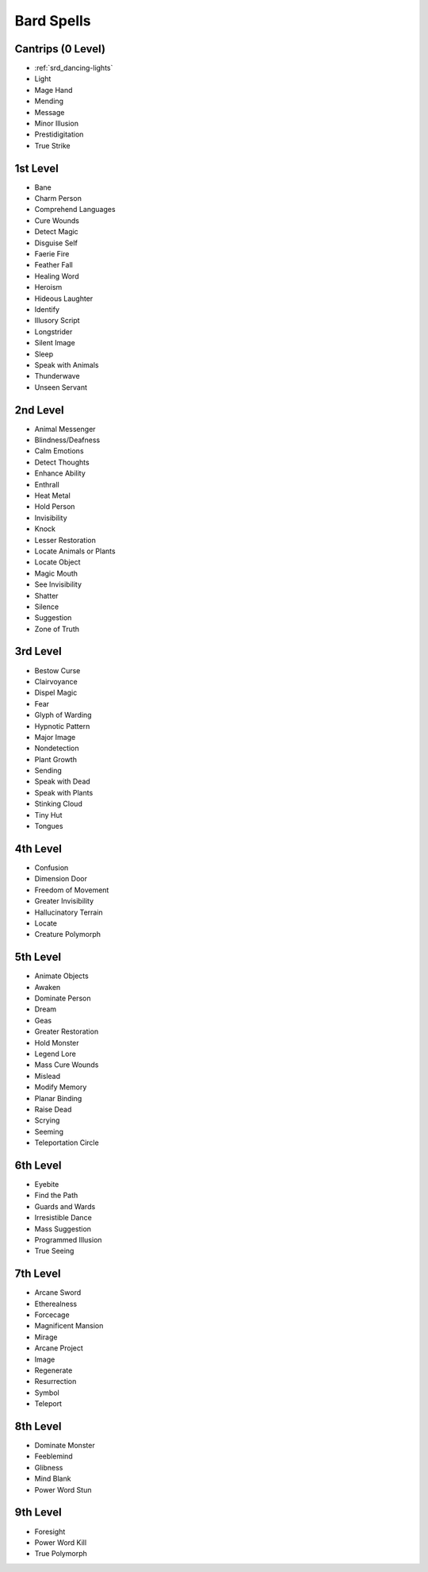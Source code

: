 
.. _srd_Bard-Spells:

Bard Spells
-----------

Cantrips (0 Level)
~~~~~~~~~~~~~~~~~~

-  :ref:`srd_dancing-lights`
-  Light
-  Mage Hand
-  Mending
-  Message
-  Minor Illusion
-  Prestidigitation
-  True Strike

1st Level
~~~~~~~~~

-  Bane
-  Charm Person
-  Comprehend Languages
-  Cure Wounds
-  Detect Magic
-  Disguise Self
-  Faerie Fire
-  Feather Fall
-  Healing Word
-  Heroism
-  Hideous Laughter
-  Identify
-  Illusory Script
-  Longstrider
-  Silent Image
-  Sleep
-  Speak with Animals
-  Thunderwave
-  Unseen Servant

2nd Level
~~~~~~~~~

-  Animal Messenger
-  Blindness/Deafness
-  Calm Emotions
-  Detect Thoughts
-  Enhance Ability
-  Enthrall
-  Heat Metal
-  Hold Person
-  Invisibility
-  Knock
-  Lesser Restoration
-  Locate Animals or Plants
-  Locate Object
-  Magic Mouth
-  See Invisibility
-  Shatter
-  Silence
-  Suggestion
-  Zone of Truth

3rd Level
~~~~~~~~~

-  Bestow Curse
-  Clairvoyance
-  Dispel Magic
-  Fear
-  Glyph of Warding
-  Hypnotic Pattern
-  Major Image
-  Nondetection
-  Plant Growth
-  Sending
-  Speak with Dead
-  Speak with Plants
-  Stinking Cloud
-  Tiny Hut
-  Tongues

4th Level
~~~~~~~~~

-  Confusion
-  Dimension Door
-  Freedom of Movement
-  Greater Invisibility
-  Hallucinatory Terrain
-  Locate
-  Creature Polymorph

5th Level
~~~~~~~~~

-  Animate Objects
-  Awaken
-  Dominate Person
-  Dream
-  Geas
-  Greater Restoration
-  Hold Monster
-  Legend Lore
-  Mass Cure Wounds
-  Mislead
-  Modify Memory
-  Planar Binding
-  Raise Dead
-  Scrying
-  Seeming
-  Teleportation Circle

6th Level
~~~~~~~~~

-  Eyebite
-  Find the Path
-  Guards and Wards
-  Irresistible Dance
-  Mass Suggestion
-  Programmed Illusion
-  True Seeing

7th Level
~~~~~~~~~

-  Arcane Sword
-  Etherealness
-  Forcecage
-  Magnificent Mansion
-  Mirage
-  Arcane Project
-  Image
-  Regenerate
-  Resurrection
-  Symbol
-  Teleport

8th Level
~~~~~~~~~

-  Dominate Monster
-  Feeblemind
-  Glibness
-  Mind Blank
-  Power Word Stun

9th Level
~~~~~~~~~

-  Foresight
-  Power Word Kill
-  True Polymorph
